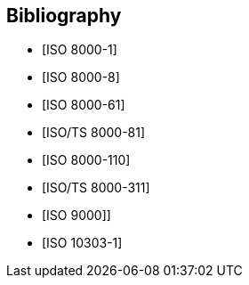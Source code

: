 
[bibliography]
== Bibliography

* [[[ISO_8000-1,ISO 8000-1]]]
* [[[ISO_8000-8, ISO 8000-8]]]
* [[[ISO_8000-61, ISO 8000-61]]]
* [[[ISO-TS_8000-81,ISO/TS 8000-81]]]
* [[[ISO_8000-110, ISO 8000-110]]]
* [[[ISO-TS_8000-311,ISO/TS 8000-311]]]
* [[[ISO_9000,ISO 9000]]]]
* [[[ISO_10303-1,ISO 10303-1]]]
